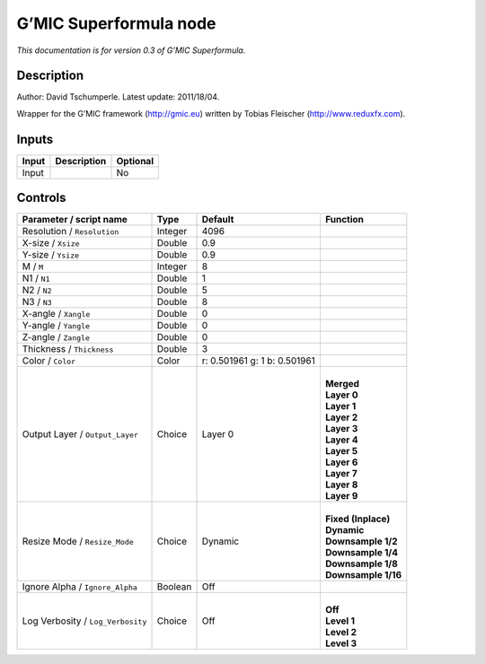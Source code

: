.. _eu.gmic.Superformula:

G’MIC Superformula node
=======================

*This documentation is for version 0.3 of G’MIC Superformula.*

Description
-----------

Author: David Tschumperle. Latest update: 2011/18/04.

Wrapper for the G’MIC framework (http://gmic.eu) written by Tobias Fleischer (http://www.reduxfx.com).

Inputs
------

+-------+-------------+----------+
| Input | Description | Optional |
+=======+=============+==========+
| Input |             | No       |
+-------+-------------+----------+

Controls
--------

.. tabularcolumns:: |>{\raggedright}p{0.2\columnwidth}|>{\raggedright}p{0.06\columnwidth}|>{\raggedright}p{0.07\columnwidth}|p{0.63\columnwidth}|

.. cssclass:: longtable

+-----------------------------------+---------+------------------------------+-----------------------+
| Parameter / script name           | Type    | Default                      | Function              |
+===================================+=========+==============================+=======================+
| Resolution / ``Resolution``       | Integer | 4096                         |                       |
+-----------------------------------+---------+------------------------------+-----------------------+
| X-size / ``Xsize``                | Double  | 0.9                          |                       |
+-----------------------------------+---------+------------------------------+-----------------------+
| Y-size / ``Ysize``                | Double  | 0.9                          |                       |
+-----------------------------------+---------+------------------------------+-----------------------+
| M / ``M``                         | Integer | 8                            |                       |
+-----------------------------------+---------+------------------------------+-----------------------+
| N1 / ``N1``                       | Double  | 1                            |                       |
+-----------------------------------+---------+------------------------------+-----------------------+
| N2 / ``N2``                       | Double  | 5                            |                       |
+-----------------------------------+---------+------------------------------+-----------------------+
| N3 / ``N3``                       | Double  | 8                            |                       |
+-----------------------------------+---------+------------------------------+-----------------------+
| X-angle / ``Xangle``              | Double  | 0                            |                       |
+-----------------------------------+---------+------------------------------+-----------------------+
| Y-angle / ``Yangle``              | Double  | 0                            |                       |
+-----------------------------------+---------+------------------------------+-----------------------+
| Z-angle / ``Zangle``              | Double  | 0                            |                       |
+-----------------------------------+---------+------------------------------+-----------------------+
| Thickness / ``Thickness``         | Double  | 3                            |                       |
+-----------------------------------+---------+------------------------------+-----------------------+
| Color / ``Color``                 | Color   | r: 0.501961 g: 1 b: 0.501961 |                       |
+-----------------------------------+---------+------------------------------+-----------------------+
| Output Layer / ``Output_Layer``   | Choice  | Layer 0                      | |                     |
|                                   |         |                              | | **Merged**          |
|                                   |         |                              | | **Layer 0**         |
|                                   |         |                              | | **Layer 1**         |
|                                   |         |                              | | **Layer 2**         |
|                                   |         |                              | | **Layer 3**         |
|                                   |         |                              | | **Layer 4**         |
|                                   |         |                              | | **Layer 5**         |
|                                   |         |                              | | **Layer 6**         |
|                                   |         |                              | | **Layer 7**         |
|                                   |         |                              | | **Layer 8**         |
|                                   |         |                              | | **Layer 9**         |
+-----------------------------------+---------+------------------------------+-----------------------+
| Resize Mode / ``Resize_Mode``     | Choice  | Dynamic                      | |                     |
|                                   |         |                              | | **Fixed (Inplace)** |
|                                   |         |                              | | **Dynamic**         |
|                                   |         |                              | | **Downsample 1/2**  |
|                                   |         |                              | | **Downsample 1/4**  |
|                                   |         |                              | | **Downsample 1/8**  |
|                                   |         |                              | | **Downsample 1/16** |
+-----------------------------------+---------+------------------------------+-----------------------+
| Ignore Alpha / ``Ignore_Alpha``   | Boolean | Off                          |                       |
+-----------------------------------+---------+------------------------------+-----------------------+
| Log Verbosity / ``Log_Verbosity`` | Choice  | Off                          | |                     |
|                                   |         |                              | | **Off**             |
|                                   |         |                              | | **Level 1**         |
|                                   |         |                              | | **Level 2**         |
|                                   |         |                              | | **Level 3**         |
+-----------------------------------+---------+------------------------------+-----------------------+
